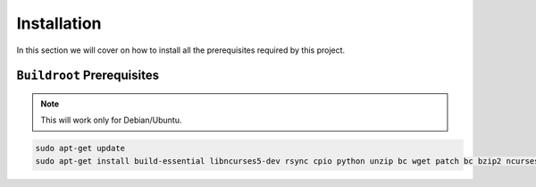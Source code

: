 Installation
~~~~~~~~~~~~

In this section we will cover on how to install all the prerequisites required by this project.

``Buildroot`` Prerequisites 
---------------------------

.. note::

        This will work only for Debian/Ubuntu.


.. code-block:: bash

   sudo apt-get update
   sudo apt-get install build-essential libncurses5-dev rsync cpio python unzip bc wget patch bc bzip2 ncurses-dev git make g++ bash gcc git gzip locales mercurial whois patch perl sed tar wget -y


